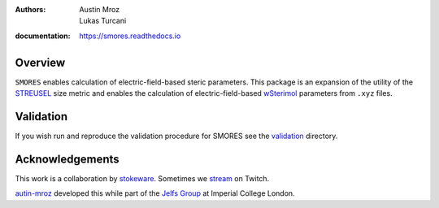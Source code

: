 :authors: - Austin Mroz
          - Lukas Turcani
:documentation: https://smores.readthedocs.io

Overview
========

``SMORES`` enables calculation of electric-field-based steric
parameters. This package is an expansion of the utility of the STREUSEL__
size metric and enables the calculation of electric-field-based
wSterimol__ parameters from ``.xyz`` files.

__ https://github.com/austin-mroz/STREUSEL
__ https://github.com/bobbypaton/wSterimol

Validation
==========

If you wish run and reproduce the validation procedure for SMORES
see the validation__ directory.

__ validation

Acknowledgements
================

This work is a collaboration by stokeware__. Sometimes we stream__ on Twitch.

autin-mroz__ developed this while part of the `Jelfs Group`__ at Imperial College London.

__ https://github.com/stokewhere
__ https://twitch.tv/stokeware
__ https://github.com/austin-mroz
__ https://jelfs-group.org
